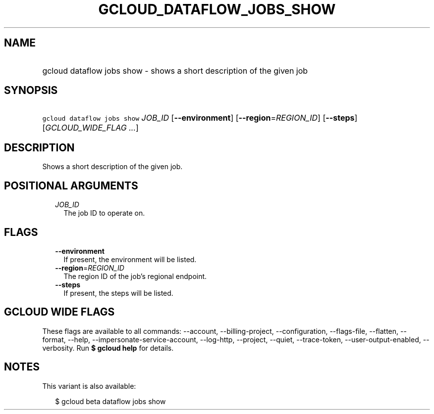 
.TH "GCLOUD_DATAFLOW_JOBS_SHOW" 1



.SH "NAME"
.HP
gcloud dataflow jobs show \- shows a short description of the given job



.SH "SYNOPSIS"
.HP
\f5gcloud dataflow jobs show\fR \fIJOB_ID\fR [\fB\-\-environment\fR] [\fB\-\-region\fR=\fIREGION_ID\fR] [\fB\-\-steps\fR] [\fIGCLOUD_WIDE_FLAG\ ...\fR]



.SH "DESCRIPTION"

Shows a short description of the given job.



.SH "POSITIONAL ARGUMENTS"

.RS 2m
.TP 2m
\fIJOB_ID\fR
The job ID to operate on.


.RE
.sp

.SH "FLAGS"

.RS 2m
.TP 2m
\fB\-\-environment\fR
If present, the environment will be listed.

.TP 2m
\fB\-\-region\fR=\fIREGION_ID\fR
The region ID of the job's regional endpoint.

.TP 2m
\fB\-\-steps\fR
If present, the steps will be listed.


.RE
.sp

.SH "GCLOUD WIDE FLAGS"

These flags are available to all commands: \-\-account, \-\-billing\-project,
\-\-configuration, \-\-flags\-file, \-\-flatten, \-\-format, \-\-help,
\-\-impersonate\-service\-account, \-\-log\-http, \-\-project, \-\-quiet,
\-\-trace\-token, \-\-user\-output\-enabled, \-\-verbosity. Run \fB$ gcloud
help\fR for details.



.SH "NOTES"

This variant is also available:

.RS 2m
$ gcloud beta dataflow jobs show
.RE

